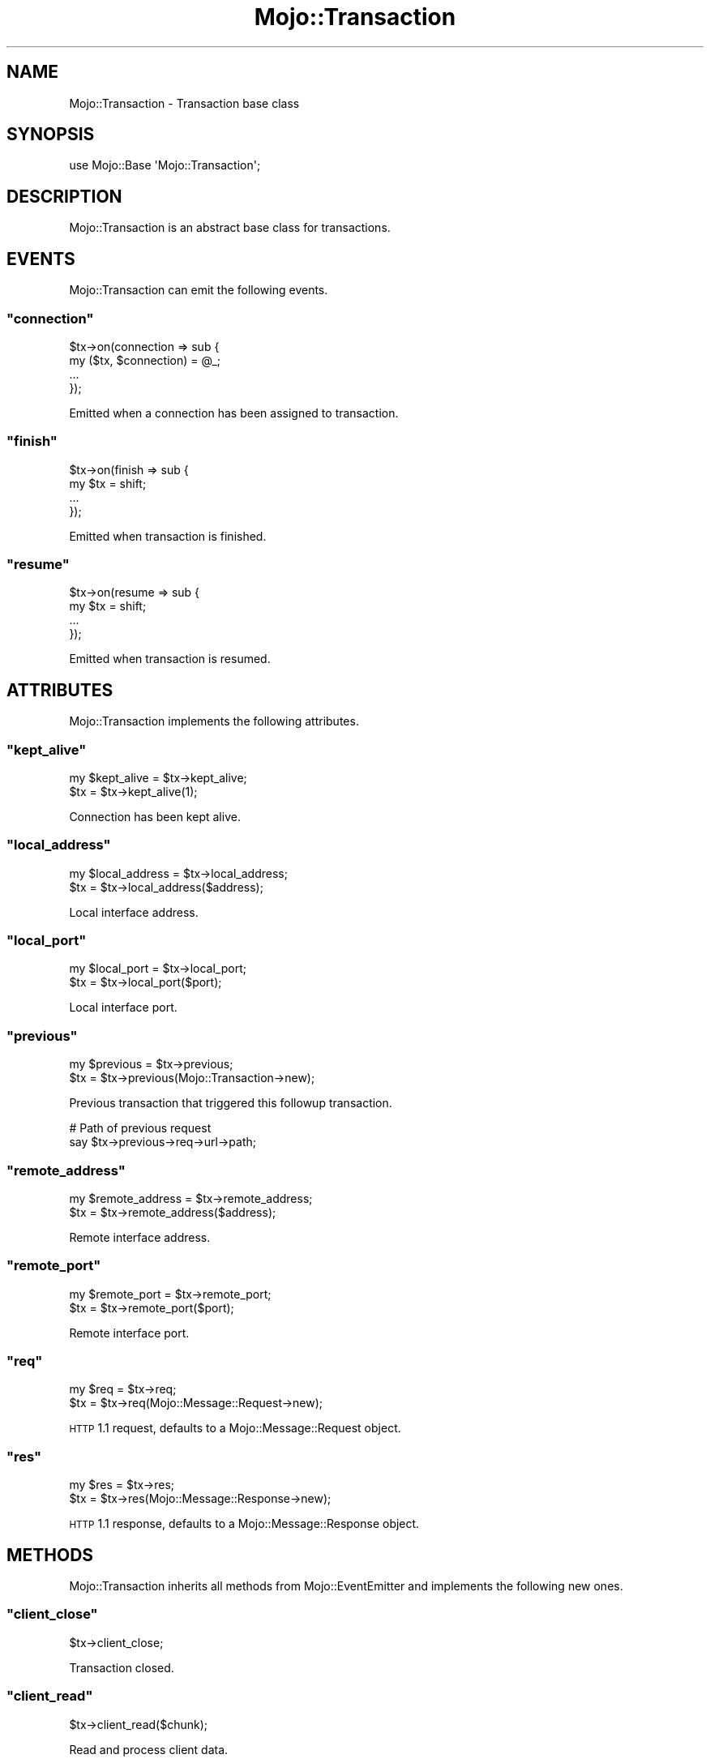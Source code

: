 .\" Automatically generated by Pod::Man 2.23 (Pod::Simple 3.14)
.\"
.\" Standard preamble:
.\" ========================================================================
.de Sp \" Vertical space (when we can't use .PP)
.if t .sp .5v
.if n .sp
..
.de Vb \" Begin verbatim text
.ft CW
.nf
.ne \\$1
..
.de Ve \" End verbatim text
.ft R
.fi
..
.\" Set up some character translations and predefined strings.  \*(-- will
.\" give an unbreakable dash, \*(PI will give pi, \*(L" will give a left
.\" double quote, and \*(R" will give a right double quote.  \*(C+ will
.\" give a nicer C++.  Capital omega is used to do unbreakable dashes and
.\" therefore won't be available.  \*(C` and \*(C' expand to `' in nroff,
.\" nothing in troff, for use with C<>.
.tr \(*W-
.ds C+ C\v'-.1v'\h'-1p'\s-2+\h'-1p'+\s0\v'.1v'\h'-1p'
.ie n \{\
.    ds -- \(*W-
.    ds PI pi
.    if (\n(.H=4u)&(1m=24u) .ds -- \(*W\h'-12u'\(*W\h'-12u'-\" diablo 10 pitch
.    if (\n(.H=4u)&(1m=20u) .ds -- \(*W\h'-12u'\(*W\h'-8u'-\"  diablo 12 pitch
.    ds L" ""
.    ds R" ""
.    ds C` ""
.    ds C' ""
'br\}
.el\{\
.    ds -- \|\(em\|
.    ds PI \(*p
.    ds L" ``
.    ds R" ''
'br\}
.\"
.\" Escape single quotes in literal strings from groff's Unicode transform.
.ie \n(.g .ds Aq \(aq
.el       .ds Aq '
.\"
.\" If the F register is turned on, we'll generate index entries on stderr for
.\" titles (.TH), headers (.SH), subsections (.SS), items (.Ip), and index
.\" entries marked with X<> in POD.  Of course, you'll have to process the
.\" output yourself in some meaningful fashion.
.ie \nF \{\
.    de IX
.    tm Index:\\$1\t\\n%\t"\\$2"
..
.    nr % 0
.    rr F
.\}
.el \{\
.    de IX
..
.\}
.\"
.\" Accent mark definitions (@(#)ms.acc 1.5 88/02/08 SMI; from UCB 4.2).
.\" Fear.  Run.  Save yourself.  No user-serviceable parts.
.    \" fudge factors for nroff and troff
.if n \{\
.    ds #H 0
.    ds #V .8m
.    ds #F .3m
.    ds #[ \f1
.    ds #] \fP
.\}
.if t \{\
.    ds #H ((1u-(\\\\n(.fu%2u))*.13m)
.    ds #V .6m
.    ds #F 0
.    ds #[ \&
.    ds #] \&
.\}
.    \" simple accents for nroff and troff
.if n \{\
.    ds ' \&
.    ds ` \&
.    ds ^ \&
.    ds , \&
.    ds ~ ~
.    ds /
.\}
.if t \{\
.    ds ' \\k:\h'-(\\n(.wu*8/10-\*(#H)'\'\h"|\\n:u"
.    ds ` \\k:\h'-(\\n(.wu*8/10-\*(#H)'\`\h'|\\n:u'
.    ds ^ \\k:\h'-(\\n(.wu*10/11-\*(#H)'^\h'|\\n:u'
.    ds , \\k:\h'-(\\n(.wu*8/10)',\h'|\\n:u'
.    ds ~ \\k:\h'-(\\n(.wu-\*(#H-.1m)'~\h'|\\n:u'
.    ds / \\k:\h'-(\\n(.wu*8/10-\*(#H)'\z\(sl\h'|\\n:u'
.\}
.    \" troff and (daisy-wheel) nroff accents
.ds : \\k:\h'-(\\n(.wu*8/10-\*(#H+.1m+\*(#F)'\v'-\*(#V'\z.\h'.2m+\*(#F'.\h'|\\n:u'\v'\*(#V'
.ds 8 \h'\*(#H'\(*b\h'-\*(#H'
.ds o \\k:\h'-(\\n(.wu+\w'\(de'u-\*(#H)/2u'\v'-.3n'\*(#[\z\(de\v'.3n'\h'|\\n:u'\*(#]
.ds d- \h'\*(#H'\(pd\h'-\w'~'u'\v'-.25m'\f2\(hy\fP\v'.25m'\h'-\*(#H'
.ds D- D\\k:\h'-\w'D'u'\v'-.11m'\z\(hy\v'.11m'\h'|\\n:u'
.ds th \*(#[\v'.3m'\s+1I\s-1\v'-.3m'\h'-(\w'I'u*2/3)'\s-1o\s+1\*(#]
.ds Th \*(#[\s+2I\s-2\h'-\w'I'u*3/5'\v'-.3m'o\v'.3m'\*(#]
.ds ae a\h'-(\w'a'u*4/10)'e
.ds Ae A\h'-(\w'A'u*4/10)'E
.    \" corrections for vroff
.if v .ds ~ \\k:\h'-(\\n(.wu*9/10-\*(#H)'\s-2\u~\d\s+2\h'|\\n:u'
.if v .ds ^ \\k:\h'-(\\n(.wu*10/11-\*(#H)'\v'-.4m'^\v'.4m'\h'|\\n:u'
.    \" for low resolution devices (crt and lpr)
.if \n(.H>23 .if \n(.V>19 \
\{\
.    ds : e
.    ds 8 ss
.    ds o a
.    ds d- d\h'-1'\(ga
.    ds D- D\h'-1'\(hy
.    ds th \o'bp'
.    ds Th \o'LP'
.    ds ae ae
.    ds Ae AE
.\}
.rm #[ #] #H #V #F C
.\" ========================================================================
.\"
.IX Title "Mojo::Transaction 3"
.TH Mojo::Transaction 3 "2012-03-14" "perl v5.12.4" "User Contributed Perl Documentation"
.\" For nroff, turn off justification.  Always turn off hyphenation; it makes
.\" way too many mistakes in technical documents.
.if n .ad l
.nh
.SH "NAME"
Mojo::Transaction \- Transaction base class
.SH "SYNOPSIS"
.IX Header "SYNOPSIS"
.Vb 1
\&  use Mojo::Base \*(AqMojo::Transaction\*(Aq;
.Ve
.SH "DESCRIPTION"
.IX Header "DESCRIPTION"
Mojo::Transaction is an abstract base class for transactions.
.SH "EVENTS"
.IX Header "EVENTS"
Mojo::Transaction can emit the following events.
.ie n .SS """connection"""
.el .SS "\f(CWconnection\fP"
.IX Subsection "connection"
.Vb 4
\&  $tx\->on(connection => sub {
\&    my ($tx, $connection) = @_;
\&    ...
\&  });
.Ve
.PP
Emitted when a connection has been assigned to transaction.
.ie n .SS """finish"""
.el .SS "\f(CWfinish\fP"
.IX Subsection "finish"
.Vb 4
\&  $tx\->on(finish => sub {
\&    my $tx = shift;
\&    ...
\&  });
.Ve
.PP
Emitted when transaction is finished.
.ie n .SS """resume"""
.el .SS "\f(CWresume\fP"
.IX Subsection "resume"
.Vb 4
\&  $tx\->on(resume => sub {
\&    my $tx = shift;
\&    ...
\&  });
.Ve
.PP
Emitted when transaction is resumed.
.SH "ATTRIBUTES"
.IX Header "ATTRIBUTES"
Mojo::Transaction implements the following attributes.
.ie n .SS """kept_alive"""
.el .SS "\f(CWkept_alive\fP"
.IX Subsection "kept_alive"
.Vb 2
\&  my $kept_alive = $tx\->kept_alive;
\&  $tx            = $tx\->kept_alive(1);
.Ve
.PP
Connection has been kept alive.
.ie n .SS """local_address"""
.el .SS "\f(CWlocal_address\fP"
.IX Subsection "local_address"
.Vb 2
\&  my $local_address = $tx\->local_address;
\&  $tx               = $tx\->local_address($address);
.Ve
.PP
Local interface address.
.ie n .SS """local_port"""
.el .SS "\f(CWlocal_port\fP"
.IX Subsection "local_port"
.Vb 2
\&  my $local_port = $tx\->local_port;
\&  $tx            = $tx\->local_port($port);
.Ve
.PP
Local interface port.
.ie n .SS """previous"""
.el .SS "\f(CWprevious\fP"
.IX Subsection "previous"
.Vb 2
\&  my $previous = $tx\->previous;
\&  $tx          = $tx\->previous(Mojo::Transaction\->new);
.Ve
.PP
Previous transaction that triggered this followup transaction.
.PP
.Vb 2
\&  # Path of previous request
\&  say $tx\->previous\->req\->url\->path;
.Ve
.ie n .SS """remote_address"""
.el .SS "\f(CWremote_address\fP"
.IX Subsection "remote_address"
.Vb 2
\&  my $remote_address = $tx\->remote_address;
\&  $tx                = $tx\->remote_address($address);
.Ve
.PP
Remote interface address.
.ie n .SS """remote_port"""
.el .SS "\f(CWremote_port\fP"
.IX Subsection "remote_port"
.Vb 2
\&  my $remote_port = $tx\->remote_port;
\&  $tx             = $tx\->remote_port($port);
.Ve
.PP
Remote interface port.
.ie n .SS """req"""
.el .SS "\f(CWreq\fP"
.IX Subsection "req"
.Vb 2
\&  my $req = $tx\->req;
\&  $tx     = $tx\->req(Mojo::Message::Request\->new);
.Ve
.PP
\&\s-1HTTP\s0 1.1 request, defaults to a Mojo::Message::Request object.
.ie n .SS """res"""
.el .SS "\f(CWres\fP"
.IX Subsection "res"
.Vb 2
\&  my $res = $tx\->res;
\&  $tx     = $tx\->res(Mojo::Message::Response\->new);
.Ve
.PP
\&\s-1HTTP\s0 1.1 response, defaults to a Mojo::Message::Response object.
.SH "METHODS"
.IX Header "METHODS"
Mojo::Transaction inherits all methods from Mojo::EventEmitter and
implements the following new ones.
.ie n .SS """client_close"""
.el .SS "\f(CWclient_close\fP"
.IX Subsection "client_close"
.Vb 1
\&  $tx\->client_close;
.Ve
.PP
Transaction closed.
.ie n .SS """client_read"""
.el .SS "\f(CWclient_read\fP"
.IX Subsection "client_read"
.Vb 1
\&  $tx\->client_read($chunk);
.Ve
.PP
Read and process client data.
.ie n .SS """client_write"""
.el .SS "\f(CWclient_write\fP"
.IX Subsection "client_write"
.Vb 1
\&  my $chunk = $tx\->client_write;
.Ve
.PP
Write client data.
.ie n .SS """connection"""
.el .SS "\f(CWconnection\fP"
.IX Subsection "connection"
.Vb 2
\&  my $connection = $tx\->connection;
\&  $tx            = $tx\->connection($connection);
.Ve
.PP
Connection identifier or socket.
.ie n .SS """error"""
.el .SS "\f(CWerror\fP"
.IX Subsection "error"
.Vb 2
\&  my $message          = $message\->error;
\&  my ($message, $code) = $message\->error;
.Ve
.PP
Parser errors and codes.
.ie n .SS """is_finished"""
.el .SS "\f(CWis_finished\fP"
.IX Subsection "is_finished"
.Vb 1
\&  my $success = $tx\->is_finished;
.Ve
.PP
Check if transaction is finished.
.ie n .SS """is_websocket"""
.el .SS "\f(CWis_websocket\fP"
.IX Subsection "is_websocket"
.Vb 1
\&  my $false = $tx\->is_websocket;
.Ve
.PP
False.
.ie n .SS """is_writing"""
.el .SS "\f(CWis_writing\fP"
.IX Subsection "is_writing"
.Vb 1
\&  my $success = $tx\->is_writing;
.Ve
.PP
Check if transaction is writing.
.ie n .SS """resume"""
.el .SS "\f(CWresume\fP"
.IX Subsection "resume"
.Vb 1
\&  $tx = $tx\->resume;
.Ve
.PP
Resume transaction.
.ie n .SS """server_close"""
.el .SS "\f(CWserver_close\fP"
.IX Subsection "server_close"
.Vb 1
\&  $tx\->server_close;
.Ve
.PP
Transaction closed.
.ie n .SS """server_read"""
.el .SS "\f(CWserver_read\fP"
.IX Subsection "server_read"
.Vb 1
\&  $tx\->server_read($chunk);
.Ve
.PP
Read and process server data.
.ie n .SS """server_write"""
.el .SS "\f(CWserver_write\fP"
.IX Subsection "server_write"
.Vb 1
\&  my $chunk = $tx\->server_write;
.Ve
.PP
Write server data.
.ie n .SS """success"""
.el .SS "\f(CWsuccess\fP"
.IX Subsection "success"
.Vb 1
\&  my $res = $tx\->success;
.Ve
.PP
Returns the Mojo::Message::Response object (\f(CW\*(C`res\*(C'\fR) if transaction was
successful or \f(CW\*(C`undef\*(C'\fR otherwise. Connection and parser errors have only a
message in \f(CW\*(C`error\*(C'\fR, 400 and 500 responses also a code.
.PP
.Vb 10
\&  # Sensible exception handling
\&  if (my $res = $tx\->success) {
\&    say $res\->body;
\&  }
\&  else {
\&    my ($message, $code) = $tx\->error;
\&    if ($code) {
\&      say "$code $message response.";
\&    }
\&    else {
\&      say "Connection error: $message";
\&    }
\&  }
.Ve
.PP
Error messages can be accessed with the \f(CW\*(C`error\*(C'\fR method of the transaction
object.
.SH "SEE ALSO"
.IX Header "SEE ALSO"
Mojolicious, Mojolicious::Guides, <http://mojolicio.us>.
